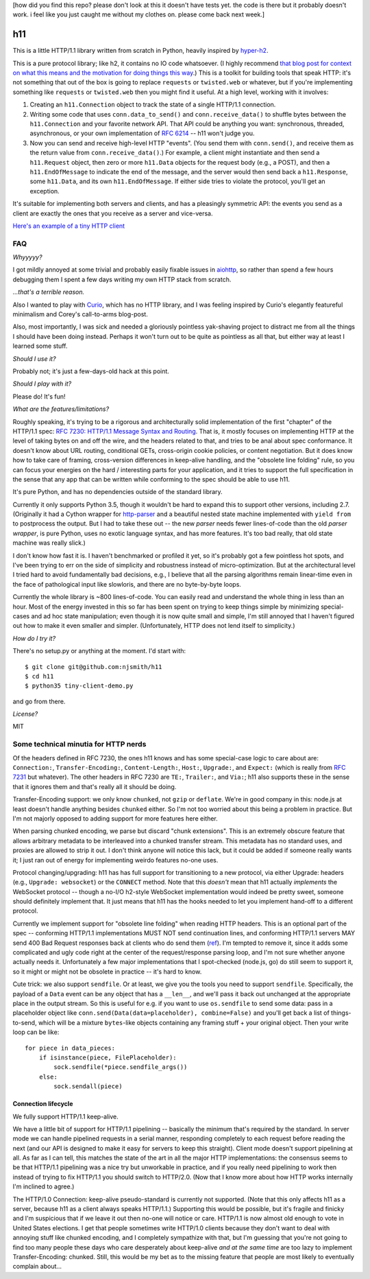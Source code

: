 [how did you find this repo? please don't look at this it doesn't have
tests yet. the code is there but it probably doesn't work. i feel like
you just caught me without my clothes on. please come back next week.]

h11
===

This is a little HTTP/1.1 library written from scratch in Python,
heavily inspired by `hyper-h2
<https://lukasa.co.uk/2015/10/The_New_Hyper/>`_.

This is a pure protocol library; like h2, it contains no IO code
whatsoever. (I highly recommend `that blog post for context on what
this means and the motivation for doing things this way
<https://lukasa.co.uk/2015/10/The_New_Hyper/>`_.) This is a toolkit
for building tools that speak HTTP: it's not something that out of the
box is going to replace ``requests`` or ``twisted.web`` or whatever,
but if you're implementing something like ``requests`` or
``twisted.web`` then you might find it useful. At a high level,
working with it involves:

1) Creating an ``h11.Connection`` object to track the state of a
   single HTTP/1.1 connection.

2) Writing some code that uses ``conn.data_to_send()`` and
   ``conn.receive_data()`` to shuffle bytes between the
   ``h11.Connection`` and your favorite network API. That API could be
   anything you want: synchronous, threaded, asynchronous, or your own
   implementation of `RFC 6214 <https://tools.ietf.org/html/rfc6214>`_
   -- h11 won't judge you.

3) Now you can send and receive high-level HTTP "events". (You send
   them with ``conn.send()``, and receive them as the return value
   from ``conn.receive_data()``.) For example, a client might
   instantiate and then send a ``h11.Request`` object, then zero or
   more ``h11.Data`` objects for the request body (e.g., a POST), and
   then a ``h11.EndOfMessage`` to indicate the end of the message, and
   the server would then send back a ``h11.Response``, some
   ``h11.Data``, and its own ``h11.EndOfMessage``. If either side
   tries to violate the protocol, you'll get an exception.

It's suitable for implementing both servers and clients, and has a
pleasingly symmetric API: the events you send as a client are exactly
the ones that you receive as a server and vice-versa.

`Here's an example of a tiny HTTP client
<https://github.com/njsmith/h11/blob/master/tiny-client-demo.py>`_


FAQ
---

*Whyyyyy?*

I got mildly annoyed at some trivial and probably easily fixable
issues in `aiohttp <https://aiohttp.readthedocs.io/>`_, so rather than
spend a few hours debugging them I spent a few days writing my own
HTTP stack from scratch.

*...that's a terrible reason.*

Also I wanted to play with `Curio
<https://curio.readthedocs.io/en/latest/tutorial.html>`_, which has no
HTTP library, and I was feeling inspired by Curio's elegantly
featureful minimalism and Corey's call-to-arms blog-post.

Also, most importantly, I was sick and needed a gloriously pointless
yak-shaving project to distract me from all the things I should have
been doing instead. Perhaps it won't turn out to be quite as pointless
as all that, but either way at least I learned some stuff.

*Should I use it?*

Probably not; it's just a few-days-old hack at this point.

*Should I play with it?*

Please do! It's fun!

*What are the features/limitations?*

Roughly speaking, it's trying to be a rigorous and architecturally
solid implementation of the first "chapter" of the HTTP/1.1 spec: `RFC
7230: HTTP/1.1 Message Syntax and Routing
<https://tools.ietf.org/html/rfc7230>`_. That is, it mostly focuses on
implementing HTTP at the level of taking bytes on and off the wire,
and the headers related to that, and tries to be anal about spec
conformance. It doesn't know about URL routing, conditional GETs,
cross-origin cookie policies, or content negotiation. But it does know
how to take care of framing, cross-version differences in keep-alive
handling, and the "obsolete line folding" rule, so you can focus your
energies on the hard / interesting parts for your application, and it
tries to support the full specification in the sense that any app that
can be written while conforming to the spec should be able to use
h11.

It's pure Python, and has no dependencies outside of the standard
library.

Currently it only supports Python 3.5, though it wouldn't be hard to expand
this to support other versions, including 2.7. (Originally it had a
Cython wrapper for `http-parser
<https://github.com/nodejs/http-parser>`_ and a beautiful nested state
machine implemented with ``yield from`` to postprocess the output. But
I had to take these out -- the new *parser* needs fewer lines-of-code
than the old *parser wrapper*, is pure Python, uses no exotic language
syntax, and has more features. It's too bad really, that old state
machine was really slick.)

I don't know how fast it is. I haven't benchmarked or profiled it yet,
so it's probably got a few pointless hot spots, and I've been trying
to err on the side of simplicity and robustness instead of
micro-optimization. But at the architectural level I tried hard to
avoid fundamentally bad decisions, e.g., I believe that all the
parsing algorithms remain linear-time even in the face of pathological
input like slowloris, and there are no byte-by-byte loops.

Currently the whole library is ~800 lines-of-code. You can easily read
and understand the whole thing in less than an hour.  Most of the
energy invested in this so far has been spent on trying to keep things
simple by minimizing special-cases and ad hoc state manipulation; even
though it is now quite small and simple, I'm still annoyed that I
haven't figured out how to make it even smaller and
simpler. (Unfortunately, HTTP does not lend itself to simplicity.)

*How do I try it?*

There's no setup.py or anything at the moment. I'd start with::

  $ git clone git@github.com:njsmith/h11
  $ cd h11
  $ python35 tiny-client-demo.py

and go from there.

*License?*

MIT


Some technical minutia for HTTP nerds
-------------------------------------

Of the headers defined in RFC 7230, the ones h11 knows and has some
special-case logic to care about are: ``Connection:``,
``Transfer-Encoding:``, ``Content-Length:``, ``Host:``, ``Upgrade:``,
and ``Expect:`` (which is really from `RFC 7231
<https://tools.ietf.org/html/rfc7231#section-5.1.1>`_ but
whatever). The other headers in RFC 7230 are ``TE:``, ``Trailer:``,
and ``Via:``; h11 also supports these in the sense that it ignores
them and that's really all it should be doing.

Transfer-Encoding support: we only know ``chunked``, not ``gzip`` or
``deflate``. We're in good company in this: node.js at least doesn't
handle anything besides ``chunked`` either. So I'm not too worried
about this being a problem in practice. But I'm not majorly opposed to
adding support for more features here either.

When parsing chunked encoding, we parse but discard "chunk
extensions". This is an extremely obscure feature that allows
arbitrary metadata to be interleaved into a chunked transfer
stream. This metadata has no standard uses, and proxies are allowed to
strip it out. I don't think anyone will notice this lack, but it could
be added if someone really wants it; I just ran out of energy for
implementing weirdo features no-one uses.

Protocol changing/upgrading: h11 has has full support for
transitioning to a new protocol, via either Upgrade: headers (e.g.,
``Upgrade: websocket``) or the ``CONNECT`` method. Note that this
*doesn't* mean that h11 actually *implements* the WebSocket protocol
-- though a no-I/O h2-style WebSocket implementation would indeed be
pretty sweet, someone should definitely implement that. It just means
that h11 has the hooks needed to let you implement hand-off to a
different protocol.

Currently we implement support for "obsolete line folding" when
reading HTTP headers. This is an optional part of the spec --
conforming HTTP/1.1 implementations MUST NOT send continuation lines,
and conforming HTTP/1.1 servers MAY send 400 Bad Request responses
back at clients who do send them (`ref
<https://tools.ietf.org/html/rfc7230#section-3.2.4>`_). I'm tempted to
remove it, since it adds some complicated and ugly code right at the
center of the request/response parsing loop, and I'm not sure whether
anyone actually needs it. Unfortunately a few major implementations
that I spot-checked (node.js, go) do still seem to support it, so it
might or might not be obsolete in practice -- it's hard to know.

Cute trick: we also support ``sendfile``. Or at least, we give you the
tools you need to support ``sendfile``. Specifically, the payload of a
``Data`` event can be any object that has a ``__len__``, and we'll
pass it back out unchanged at the appropriate place in the output
stream. So this is useful for e.g. if you want to use ``os.sendfile``
to send some data: pass in a placeholder object like
``conn.send(Data(data=placeholder), combine=False)`` and you'll get
back a list of things-to-send, which will be a mixture ``bytes``-like
objects containing any framing stuff + your original object. Then your
write loop can be like::

    for piece in data_pieces:
        if isinstance(piece, FilePlaceholder):
            sock.sendfile(*piece.sendfile_args())
        else:
            sock.sendall(piece)


Connection lifecycle
....................

We fully support HTTP/1.1 keep-alive.

We have a little bit of support for HTTP/1.1 pipelining -- basically
the minimum that's required by the standard. In server mode we can
handle pipelined requests in a serial manner, responding completely to
each request before reading the next (and our API is designed to make
it easy for servers to keep this straight). Client mode doesn't
support pipelining at all. As far as I can tell, this matches the
state of the art in all the major HTTP implementations: the consensus
seems to be that HTTP/1.1 pipelining was a nice try but unworkable in
practice, and if you really need pipelining to work then instead of
trying to fix HTTP/1.1 you should switch to HTTP/2.0. (Now that I know
more about how HTTP works internally I'm inclined to agree.)

The HTTP/1.0 Connection: keep-alive pseudo-standard is currently not
supported. (Note that this only affects h11 as a server, because h11
as a client always speaks HTTP/1.1.) Supporting this would be
possible, but it's fragile and finicky and I'm suspicious that if we
leave it out then no-one will notice or care. HTTP/1.1 is now almost
old enough to vote in United States elections. I get that people
sometimes write HTTP/1.0 clients because they don't want to deal with
annoying stuff like chunked encoding, and I completely sympathize with
that, but I'm guessing that you're not going to find too many people
these days who care desperately about keep-alive *and at the same
time* are too lazy to implement Transfer-Encoding: chunked. Still,
this would be my bet as to the missing feature that people are most
likely to eventually complain about...
